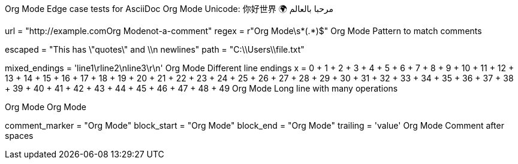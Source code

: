 Org Mode Edge case tests for AsciiDoc
Org Mode Unicode: 你好世界 🌍 مرحبا بالعالم

url = "http://example.comOrg Modenot-a-comment"
regex = r"Org Mode\s*(.*)$"  Org Mode Pattern to match comments

escaped = "This has \"quotes\" and \\n newlines"
path = "C:\\Users\\file.txt"

mixed_endings = 'line1\rline2\nline3\r\n'  Org Mode Different line endings
x = 0 + 1 + 2 + 3 + 4 + 5 + 6 + 7 + 8 + 9 + 10 + 11 + 12 + 13 + 14 + 15 + 16 + 17 + 18 + 19 + 20 + 21 + 22 + 23 + 24 + 25 + 26 + 27 + 28 + 29 + 30 + 31 + 32 + 33 + 34 + 35 + 36 + 37 + 38 + 39 + 40 + 41 + 42 + 43 + 44 + 45 + 46 + 47 + 48 + 49  Org Mode Long line with many operations

Org Mode
Org Mode 




comment_marker = "Org Mode"
block_start = "Org Mode"
block_end = "Org Mode"
trailing = 'value'    Org Mode Comment after spaces    